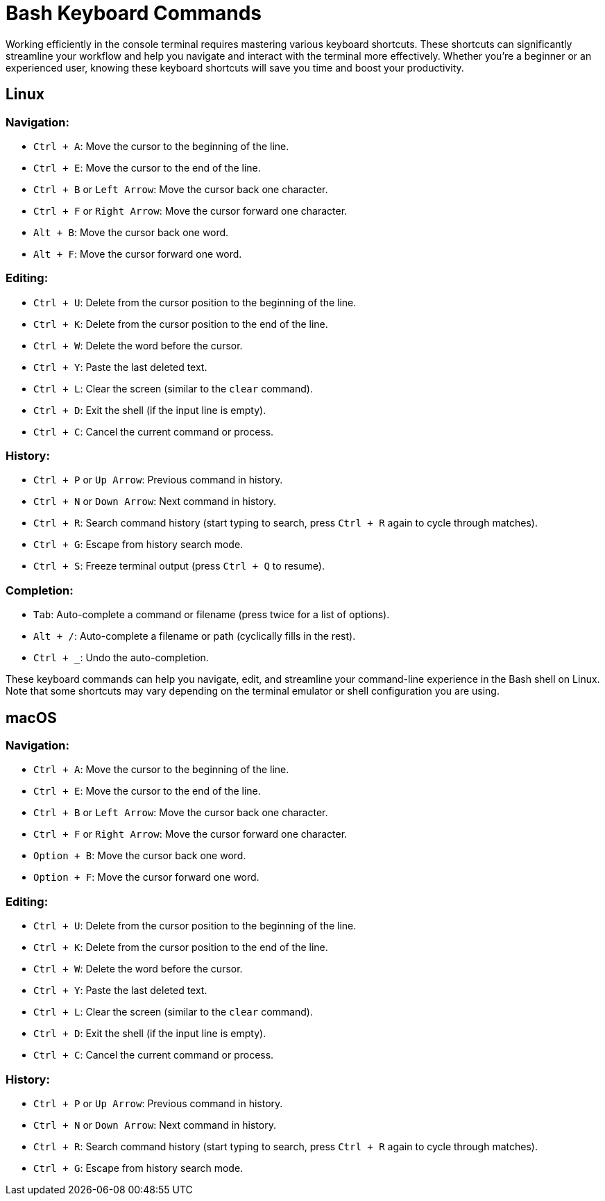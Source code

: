 = Bash Keyboard Commands 

Working efficiently in the console terminal requires mastering various keyboard shortcuts. These shortcuts can significantly streamline your workflow and help you navigate and interact with the terminal more effectively. Whether you're a beginner or an experienced user, knowing these keyboard shortcuts will save you time and boost your productivity.

== Linux

=== Navigation:
  - `Ctrl + A`: Move the cursor to the beginning of the line.
  - `Ctrl + E`: Move the cursor to the end of the line.
  - `Ctrl + B` or `Left Arrow`: Move the cursor back one character.
  - `Ctrl + F` or `Right Arrow`: Move the cursor forward one character.
  - `Alt + B`: Move the cursor back one word.
  - `Alt + F`: Move the cursor forward one word.

=== Editing:
  - `Ctrl + U`: Delete from the cursor position to the beginning of the line.
  - `Ctrl + K`: Delete from the cursor position to the end of the line.
  - `Ctrl + W`: Delete the word before the cursor.
  - `Ctrl + Y`: Paste the last deleted text.
  - `Ctrl + L`: Clear the screen (similar to the `clear` command).
  - `Ctrl + D`: Exit the shell (if the input line is empty).
  - `Ctrl + C`: Cancel the current command or process.

=== History:
  - `Ctrl + P` or `Up Arrow`: Previous command in history.
  - `Ctrl + N` or `Down Arrow`: Next command in history.
  - `Ctrl + R`: Search command history (start typing to search, press `Ctrl + R` again to cycle through matches).
  - `Ctrl + G`: Escape from history search mode.
  - `Ctrl + S`: Freeze terminal output (press `Ctrl + Q` to resume).

=== Completion:
  - `Tab`: Auto-complete a command or filename (press twice for a list of options).
  - `Alt + /`: Auto-complete a filename or path (cyclically fills in the rest).
  - `Ctrl + _`: Undo the auto-completion.

These keyboard commands can help you navigate, edit, and streamline your command-line experience in the Bash shell on Linux. Note that some shortcuts may vary depending on the terminal emulator or shell configuration you are using.


== macOS

=== Navigation:
  - `Ctrl + A`: Move the cursor to the beginning of the line.
  - `Ctrl + E`: Move the cursor to the end of the line.
  - `Ctrl + B` or `Left Arrow`: Move the cursor back one character.
  - `Ctrl + F` or `Right Arrow`: Move the cursor forward one character.
  - `Option + B`: Move the cursor back one word.
  - `Option + F`: Move the cursor forward one word.

=== Editing:
  - `Ctrl + U`: Delete from the cursor position to the beginning of the line.
  - `Ctrl + K`: Delete from the cursor position to the end of the line.
  - `Ctrl + W`: Delete the word before the cursor.
  - `Ctrl + Y`: Paste the last deleted text.
  - `Ctrl + L`: Clear the screen (similar to the `clear` command).
  - `Ctrl + D`: Exit the shell (if the input line is empty).
  - `Ctrl + C`: Cancel the current command or process.

=== History:
  - `Ctrl + P` or `Up Arrow`: Previous command in history.
  - `Ctrl + N` or `Down Arrow`: Next command in history.
  - `Ctrl + R`: Search command history (start typing to search, press `Ctrl + R` again to cycle through matches).
  - `Ctrl + G`: Escape from history search mode.
